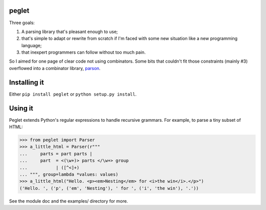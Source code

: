 peglet
======

Three goals:

1. A parsing library that's pleasant enough to use;

2. that's simple to adapt or rewrite from scratch if I'm faced with
   some new situation like a new programming language;

3. that inexpert programmers can follow without too much pain. 

So I aimed for one page of clear code not using combinators. Some bits
that couldn't fit those constraints (mainly #3) overflowed into a
combinator library, `parson <https://github.com/darius/parson>`_.


Installing it
=============

Either ``pip install peglet`` or ``python setup.py install``.


Using it
========

Peglet extends Python's regular expressions to handle recursive
grammars. For example, to parse a tiny subset of HTML:

>>> from peglet import Parser
>>> a_little_html = Parser(r"""
...     parts = part parts | 
...     part  = <(\w+)> parts </\w+> group
...           | ([^<]+)
... """, group=lambda *values: values)
>>> a_little_html("Hello. <p><em>Nesting</em> for <i>the win</i>.</p>")
('Hello. ', ('p', ('em', 'Nesting'), ' for ', ('i', 'the win'), '.'))

See the module doc and the examples/ directory for more.
